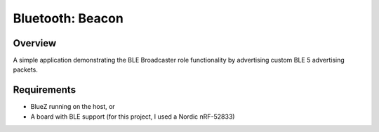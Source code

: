 .. _bluetooth-beacon-sample:

Bluetooth: Beacon
#################

Overview
********

A simple application demonstrating the BLE Broadcaster role functionality by advertising custom BLE 5 advertising packets.



Requirements
************

* BlueZ running on the host, or
* A board with BLE support (for this project, I used a Nordic nRF-52833)

